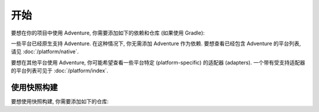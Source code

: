 ===============
开始
===============

要想在你的项目中使用 Adventure, 你需要添加如下的依赖和仓库 (如果使用 Gradle):

.. tabs::

   .. group-tab:: Maven

      .. code-block:: xml
        :substitutions:

         <dependency>
            <groupId>net.kyori</groupId>
            <artifactId>adventure-api</artifactId>
            <version>|version|</version>
         </dependency>

   .. group-tab:: Gradle (Groovy)

      .. code-block:: groovy
        :substitutions:

         repositories {
           mavenCentral()
         }

         dependencies {
            implementation "net.kyori:adventure-api:|version|"
         }


   .. group-tab:: Gradle (Kotlin)

      .. code-block:: kotlin
        :substitutions:

         repositories {
           mavenCentral()
         }

         dependencies {
            implementation("net.kyori:adventure-api:|version|")
         }

一些平台已经原生支持 Adventure.
在这种情况下, 你无需添加 Adventure 作为依赖.
要想查看已经包含 Adventure 的平台列表, 请见 :doc:`/platform/native`.

要想在其他平台使用 Adventure, 你可能希望查看一些平台特定 (platform-specific) 的适配器 (adapters).
一个带有受支持适配器的平台列表可见于 :doc:`/platform/index`.

使用快照构建
^^^^^^^^^^^^^^^^^^^^^

要想使用快照构建, 你需要添加如下的仓库:

.. tabs::

   .. group-tab:: Maven

      .. code:: xml

         <repositories>
             <repository>
                <id>sonatype-oss-snapshots</id>
                <url>https://oss.sonatype.org/content/repositories/snapshots/</url>
             </repository>
         </repositories>

   .. group-tab:: Gradle (Groovy)

      .. code:: groovy

         repositories {
            maven {
                name = "sonatype-oss-snapshots"
                url = "https://oss.sonatype.org/content/repositories/snapshots/"
            }
         }

   .. group-tab:: Gradle (Kotlin)

      .. code:: kotlin

         repositories {
            maven(url = "https://oss.sonatype.org/content/repositories/snapshots/") {
                name = "sonatype-oss-snapshots"
            }
         }